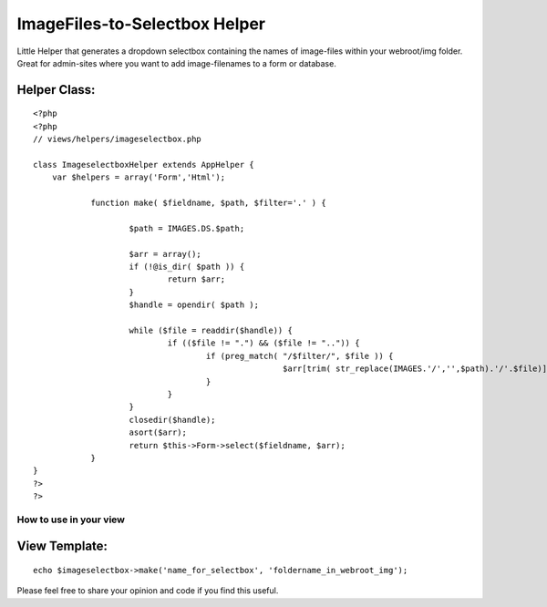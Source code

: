 ImageFiles-to-Selectbox Helper
==============================

Little Helper that generates a dropdown selectbox containing the names
of image-files within your webroot/img folder. Great for admin-sites
where you want to add image-filenames to a form or database.


Helper Class:
`````````````

::

    <?php 
    <?php
    // views/helpers/imageselectbox.php
    
    class ImageselectboxHelper extends AppHelper {
    	var $helpers = array('Form','Html');
    		
    		function make( $fieldname, $path, $filter='.' ) {
    			
    			$path = IMAGES.DS.$path;
    			
    			$arr = array();
    			if (!@is_dir( $path )) {
    				return $arr;
    			}
    			$handle = opendir( $path );
    		
    			while ($file = readdir($handle)) {
    				if (($file != ".") && ($file != "..")) {
    					if (preg_match( "/$filter/", $file )) {
    							$arr[trim( str_replace(IMAGES.'/','',$path).'/'.$file)] = trim( str_replace(IMAGES.'/','',$path).'/'.$file );
    					}
    				}
    			}
    			closedir($handle);
    			asort($arr);
    			return $this->Form->select($fieldname, $arr);
    		}
    }
    ?>
    ?>



How to use in your view
~~~~~~~~~~~~~~~~~~~~~~~


View Template:
``````````````

::

    
    echo $imageselectbox->make('name_for_selectbox', 'foldername_in_webroot_img');

Please feel free to share your opinion and code if you find this
useful.


.. author:: ArcadeTV
.. categories:: articles, helpers
.. tags:: images,form,filenames,selectbox,Helpers

